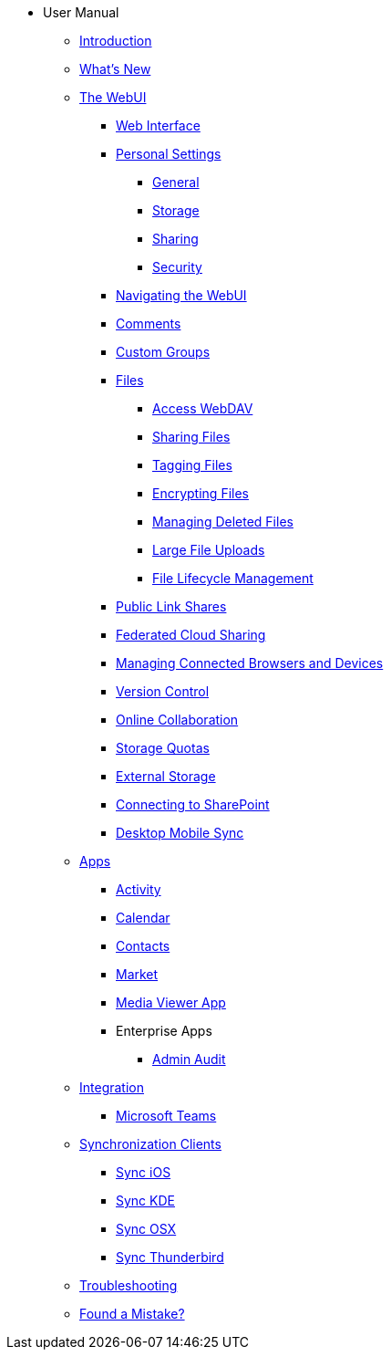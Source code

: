 * User Manual
** xref:index.adoc[Introduction]
** xref:whats_new.adoc[What's New]
** xref:files/webgui/overview.adoc[The WebUI]
*** xref:webinterface.adoc[Web Interface]
*** xref:personal_settings/index.adoc[Personal Settings]
**** xref:personal_settings/general.adoc[General]
**** xref:personal_settings/storage.adoc[Storage]
**** xref:personal_settings/sharing.adoc[Sharing]
**** xref:personal_settings/security.adoc[Security]
*** xref:files/webgui/navigating.adoc[Navigating the WebUI]
*** xref:files/webgui/comments.adoc[Comments]
*** xref:files/webgui/custom_groups.adoc[Custom Groups]
*** xref:files/index.adoc[Files]
**** xref:files/access_webdav.adoc[Access WebDAV]
**** xref:files/webgui/sharing.adoc[Sharing Files]
**** xref:files/webgui/tagging.adoc[Tagging Files]
**** xref:files/encrypting_files.adoc[Encrypting Files]
**** xref:files/deleted_file_management.adoc[Managing Deleted Files]
**** xref:files/large_file_upload.adoc[Large File Uploads]
**** xref:files/files_lifecycle.adoc[File Lifecycle Management]
*** xref:files/public_link_shares.adoc[Public Link Shares]
*** xref:files/federated_cloud_sharing.adoc[Federated Cloud Sharing]
*** xref:session_management.adoc[Managing Connected Browsers and Devices]
*** xref:files/version_control.adoc[Version Control]
*** xref:online_collaboration.adoc[Online Collaboration]
*** xref:files/webgui/quota.adoc[Storage Quotas]
*** xref:external_storage/external_storage.adoc[External Storage]
*** xref:external_storage/sharepoint_connecting.adoc[Connecting to SharePoint]
*** xref:files/desktop_mobile_sync.adoc[Desktop Mobile Sync]
** xref:apps/index.adoc[Apps]
*** xref:apps/activity.adoc[Activity]
*** xref:pim/calendar.adoc[Calendar]
*** xref:pim/contacts.adoc[Contacts]
*** xref:apps/market.adoc[Market]
*** xref:files/media_viewer_app.adoc[Media Viewer App]
*** Enterprise Apps
**** xref:apps/enterprise/admin_audit.adoc[Admin Audit]
** xref:integration/index.adoc[Integration]
*** xref:integration/ms-teams.adoc[Microsoft Teams]
** xref:pim/index.adoc[Synchronization Clients]
*** xref:pim/sync_ios.adoc[Sync iOS]
*** xref:pim/sync_kde.adoc[Sync KDE]
*** xref:pim/sync_osx.adoc[Sync OSX]
*** xref:pim/sync_thunderbird.adoc[Sync Thunderbird]
** xref:troubleshooting.adoc[Troubleshooting]
** xref:found_a_mistake.adoc[Found a Mistake?]
